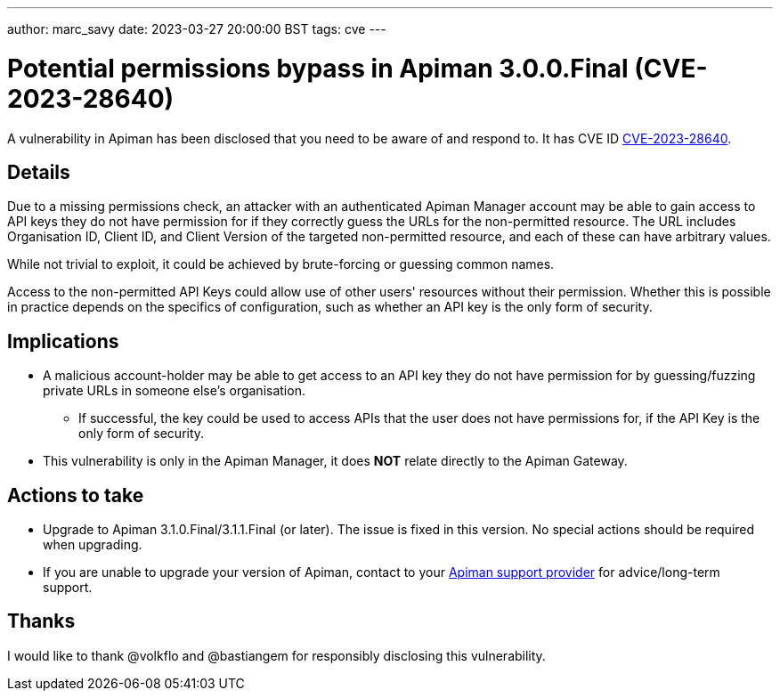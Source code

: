 ---
author: marc_savy
date: 2023-03-27 20:00:00 BST
tags: cve
---

= Potential permissions bypass in Apiman 3.0.0.Final (CVE-2023-28640)

A vulnerability in Apiman has been disclosed that you need to be aware of and respond to.
It has CVE ID https://www.cve.org/CVERecord?id=CVE-2023-28640[CVE-2023-28640^].

// more

== Details

Due to a missing permissions check, an attacker with an authenticated Apiman Manager account may be able to gain access to API keys they do not have permission for if they correctly guess the URLs for the non-permitted resource. The URL includes Organisation ID, Client ID, and Client Version of the targeted non-permitted resource, and each of these can have arbitrary values.

While not trivial to exploit, it could be achieved by brute-forcing or guessing common names.

Access to the non-permitted API Keys could allow use of other users' resources without their permission.
Whether this is possible in practice depends on the specifics of configuration, such as whether an API key is the only form of security.

== Implications

* A malicious account-holder may be able to get access to an API key they do not have permission for by guessing/fuzzing private URLs in someone else's organisation.

** If successful, the key could be used to access APIs that the user does not have permissions for, if the API Key is the only form of security.

* This vulnerability is only in the Apiman Manager, it does *NOT* relate directly to the Apiman Gateway.

== Actions to take

* Upgrade to Apiman 3.1.0.Final/3.1.1.Final (or later). The issue is fixed in this version. No special actions should be required when upgrading.

* If you are unable to upgrade your version of Apiman, contact to your link:/support.html[Apiman support provider^] for advice/long-term support.

== Thanks

I would like to thank @volkflo and @bastiangem for responsibly disclosing this vulnerability.
